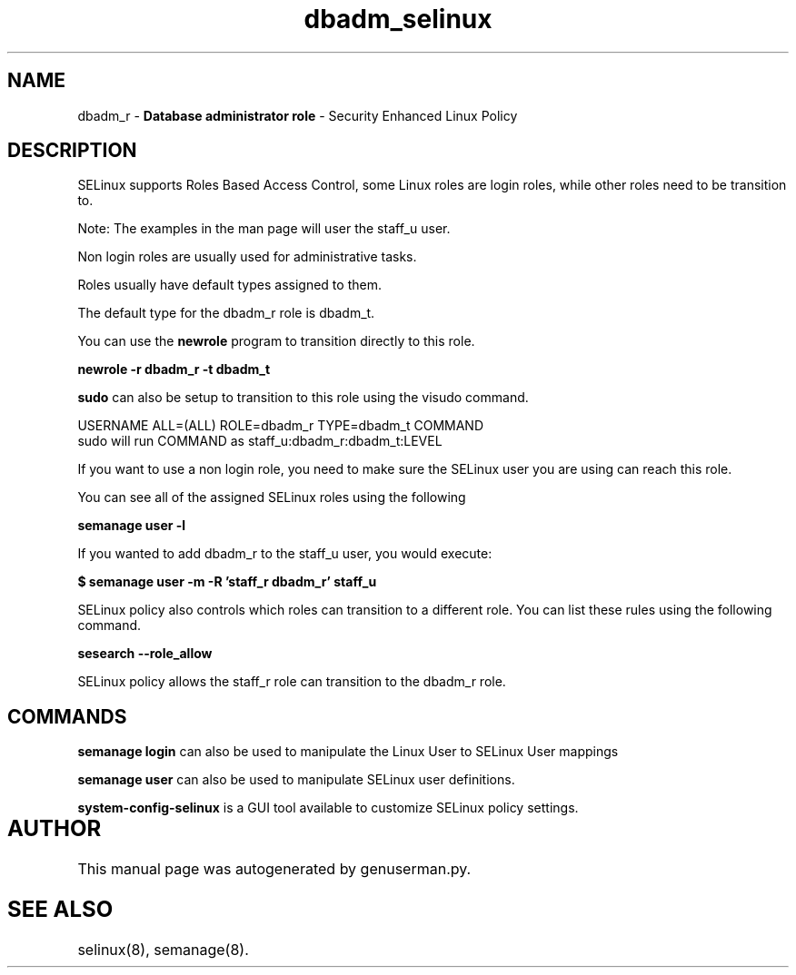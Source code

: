 .TH  "dbadm_selinux"  "8"  "dbadm" "mgrepl@redhat.com" "dbadm SELinux Policy documentation"
.SH "NAME"
dbadm_r \- \fBDatabase administrator role\fP - Security Enhanced Linux Policy 

.SH DESCRIPTION

SELinux supports Roles Based Access Control, some Linux roles are login roles, while other roles need to be transition to. 

Note: The examples in the man page will user the staff_u user.

Non login roles are usually used for administrative tasks.

Roles usually have default types assigned to them. 

The default type for the dbadm_r role is dbadm_t.

You can use the 
.B newrole 
program to transition directly to this role.

.B newrole -r dbadm_r -t dbadm_t

.B sudo 
can also be setup to transition to this role using the visudo command.

USERNAME ALL=(ALL) ROLE=dbadm_r TYPE=dbadm_t COMMAND
.br
sudo will run COMMAND as staff_u:dbadm_r:dbadm_t:LEVEL

If you want to use a non login role, you need to make sure the SELinux user you are using can reach this role.

You can see all of the assigned SELinux roles using the following

.B semanage user -l

If you wanted to add dbadm_r to the staff_u user, you would execute:

.B $ semanage user -m -R 'staff_r dbadm_r' staff_u 



SELinux policy also controls which roles can transition to a different role.  
You can list these rules using the following command.

.B sesearch --role_allow

SELinux policy allows the staff_r role can transition to the dbadm_r role.


.SH "COMMANDS"

.B semanage login
can also be used to manipulate the Linux User to SELinux User mappings

.B semanage user
can also be used to manipulate SELinux user definitions.

.B system-config-selinux 
is a GUI tool available to customize SELinux policy settings.

.SH AUTHOR	
This manual page was autogenerated by genuserman.py.

.SH "SEE ALSO"
selinux(8), semanage(8).
